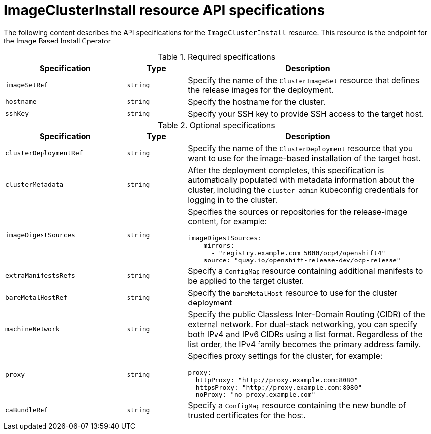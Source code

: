 // Module included in the following assemblies:
//
// * edge_computing/ibi-edge-image-based-install.adoc 

:_mod-docs-content-type: REFERENCE
[id="ibi-image-cluster-install-api-spec_{context}"]
= ImageClusterInstall resource API specifications

The following content describes the API specifications for the `ImageClusterInstall` resource. This resource is the endpoint for the Image Based Install Operator.

.Required specifications
[options="header"]
[cols="2a,1a,4a"]
|====
|Specification|Type|Description

|`imageSetRef`|`string`| Specify the name of the `ClusterImageSet` resource that defines the release images for the deployment.

|`hostname`|`string`| Specify the hostname for the cluster.

|`sshKey`|`string`| Specify your SSH key to provide SSH access to the target host.

|====

.Optional specifications
[options="header"]
[cols="2a,1a,4a"]
|====
|Specification|Type|Description

|`clusterDeploymentRef`|`string`| Specify the name of the `ClusterDeployment` resource that you want to use for the image-based installation of the target host.

|`clusterMetadata`|`string`| After the deployment completes, this specification is automatically populated with metadata information about the cluster, including the `cluster-admin` kubeconfig credentials for logging in to the cluster.

|`imageDigestSources`|`string`|Specifies the sources or repositories for the release-image content, for example:
[source,yaml]
----
imageDigestSources:
  - mirrors:
      - "registry.example.com:5000/ocp4/openshift4"
    source: "quay.io/openshift-release-dev/ocp-release"
----

|`extraManifestsRefs`|`string`| Specify a `ConfigMap` resource containing additional manifests to be applied to the target cluster.

|`bareMetalHostRef`|`string`| Specify the `bareMetalHost` resource to use for the cluster deployment

|`machineNetwork`|`string`| Specify the public Classless Inter-Domain Routing (CIDR) of the external network. For dual-stack networking, you can specify both IPv4 and IPv6 CIDRs using a list format. Regardless of the list order, the IPv4 family becomes the primary address family.

|`proxy`|`string`|Specifies proxy settings for the cluster, for example:
[source,yaml]

----
proxy:
  httpProxy: "http://proxy.example.com:8080"
  httpsProxy: "http://proxy.example.com:8080"
  noProxy: "no_proxy.example.com"
----

|`caBundleRef`|`string`| Specify a `ConfigMap` resource containing the new bundle of trusted certificates for the host.

|====
